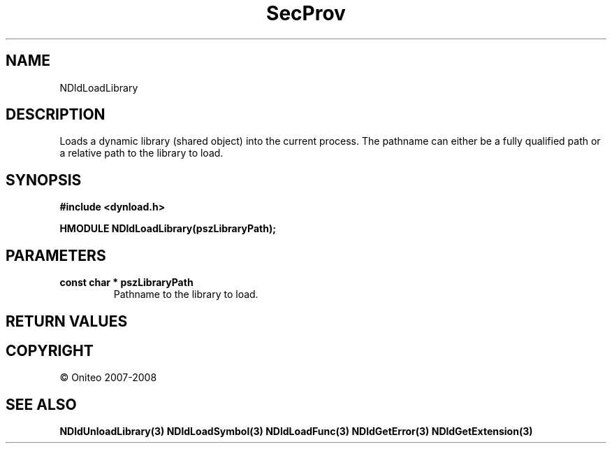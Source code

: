 .TH SecProv 3   "API Reference"
.SH NAME
NDldLoadLibrary
.SH DESCRIPTION
Loads a dynamic library (shared object) into the current process. The pathname can either be a fully qualified path or a relative path to the library to load.
.SH SYNOPSIS
.B #include <dynload.h>
.sp
.B HMODULE NDldLoadLibrary(pszLibraryPath);
.SH PARAMETERS
.TP
.B const char * pszLibraryPath
Pathname to the library to load.
.SH RETURN VALUES
.SH COPYRIGHT
 \(co Oniteo 2007-2008
.SH SEE ALSO
.BR NDldUnloadLibrary(3)
.BR NDldLoadSymbol(3)
.BR NDldLoadFunc(3)
.BR NDldGetError(3)
.BR NDldGetExtension(3)
.PP
